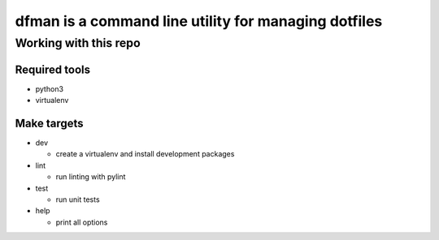 =====================================================
dfman is a command line utility for managing dotfiles
=====================================================


Working with this repo
======================


Required tools
--------------

- python3

- virtualenv


Make targets
--------------

* dev

  - create a virtualenv and install development packages

* lint

  - run linting with pylint

* test

  - run unit tests

* help

  - print all options
